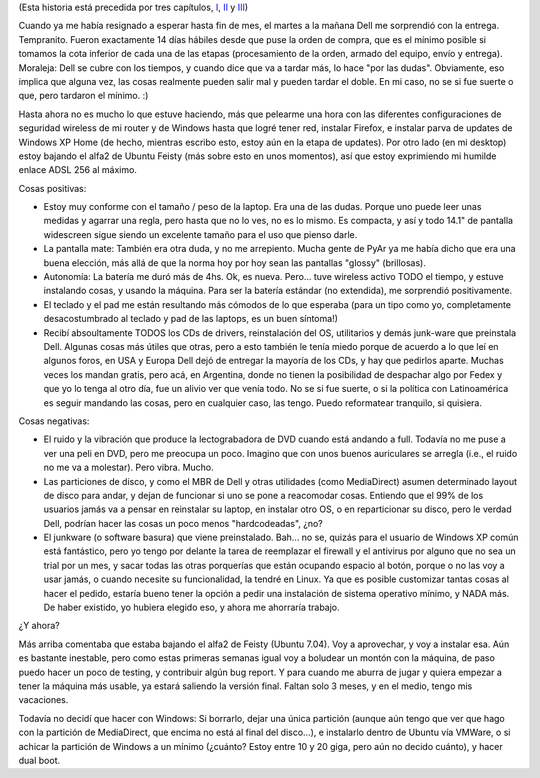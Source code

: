.. title: Y llegó la laptop
.. slug: y-lleg-la-laptop
.. date: 2007-01-17 01:37:38 UTC-03:00
.. tags: dell,General,laptop,review
.. category: 
.. link: 
.. description: 
.. type: text
.. author: cHagHi
.. from_wp: True

(Esta historia está precedida por tres capítulos, `I <link://slug/buscando-laptop>`_,
`II <link://slug/buscando-laptop-ii>`_ y `III <link://slug/buscando-laptop-iii>`_)

Cuando ya me había resignado a esperar hasta fin de mes, el martes a
la mañana Dell me sorprendió con la entrega. Tempranito. Fueron
exactamente 14 días hábiles desde que puse la orden de compra, que es el
mínimo posible si tomamos la cota inferior de cada una de las etapas
(procesamiento de la orden, armado del equipo, envío y entrega).
Moraleja: Dell se cubre con los tiempos, y cuando dice que va a tardar
más, lo hace "por las dudas". Obviamente, eso implica que alguna vez,
las cosas realmente pueden salir mal y pueden tardar el doble. En mi
caso, no se si fue suerte o que, pero tardaron el mínimo. :)

Hasta ahora no es mucho lo que estuve haciendo, más que pelearme una
hora con las diferentes configuraciones de seguridad wireless de mi
router y de Windows hasta que logré tener red, instalar Firefox, e
instalar parva de updates de Windows XP Home (de hecho, mientras escribo
esto, estoy aún en la etapa de updates). Por otro lado (en mi desktop)
estoy bajando el alfa2 de Ubuntu Feisty (más sobre esto en unos
momentos), así que estoy exprimiendo mi humilde enlace ADSL 256 al
máximo.

Cosas positivas:

-  Estoy muy conforme con el tamaño / peso de la laptop. Era una de las
   dudas. Porque uno puede leer unas medidas y agarrar una regla, pero
   hasta que no lo ves, no es lo mismo. Es compacta, y así y todo 14.1"
   de pantalla widescreen sigue siendo un excelente tamaño para el uso
   que pienso darle.

-  La pantalla mate: También era otra duda, y no me arrepiento. Mucha
   gente de PyAr ya me había dicho que era una buena elección, más allá
   de que la norma hoy por hoy sean las pantallas "glossy" (brillosas).

-  Autonomía: La batería me duró más de 4hs. Ok, es nueva. Pero... tuve
   wireless activo TODO el tiempo, y estuve instalando cosas, y usando
   la máquina. Para ser la batería estándar (no extendida), me
   sorprendió positivamente.

-  El teclado y el pad me están resultando más cómodos de lo que
   esperaba (para un tipo como yo, completamente desacostumbrado al
   teclado y pad de las laptops, es un buen síntoma!)

-  Recibí absoultamente TODOS los CDs de drivers, reinstalación del OS,
   utilitarios y demás junk-ware que preinstala Dell. Algunas cosas más
   útiles que otras, pero a esto también le tenía miedo porque de
   acuerdo a lo que leí en algunos foros, en USA y Europa Dell dejó de
   entregar la mayoría de los CDs, y hay que pedirlos aparte. Muchas
   veces los mandan gratis, pero acá, en Argentina, donde no tienen la
   posibilidad de despachar algo por Fedex y que yo lo tenga al otro
   día, fue un alivio ver que venía todo. No se si fue suerte, o si la
   política con Latinoamérica es seguir mandando las cosas, pero en
   cualquier caso, las tengo. Puedo reformatear tranquilo, si quisiera.

Cosas negativas:

-  El ruido y la vibración que produce la lectograbadora de DVD cuando
   está andando a full. Todavía no me puse a ver una peli en DVD, pero
   me preocupa un poco. Imagino que con unos buenos auriculares se
   arregla (i.e., el ruido no me va a molestar). Pero vibra. Mucho.

-  Las particiones de disco, y como el MBR de Dell y otras utilidades
   (como MediaDirect) asumen determinado layout de disco para andar, y
   dejan de funcionar si uno se pone a reacomodar cosas. Entiendo que el
   99% de los usuarios jamás va a pensar en reinstalar su laptop, en
   instalar otro OS, o en reparticionar su disco, pero le verdad Dell,
   podrían hacer las cosas un poco menos "hardcodeadas", ¿no?

-  El junkware (o software basura) que viene preinstalado. Bah... no se,
   quizás para el usuario de Windows XP común está fantástico, pero yo
   tengo por delante la tarea de reemplazar el firewall y el antivirus
   por alguno que no sea un trial por un mes, y sacar todas las otras
   porquerías que están ocupando espacio al botón, porque o no las voy a
   usar jamás, o cuando necesite su funcionalidad, la tendré en Linux.
   Ya que es posible customizar tantas cosas al hacer el pedido, estaría
   bueno tener la opción a pedir una instalación de sistema operativo
   mínimo, y NADA más. De haber existido, yo hubiera elegido eso, y
   ahora me ahorraría trabajo.

¿Y ahora?

Más arriba comentaba que estaba bajando el alfa2 de Feisty (Ubuntu
7.04). Voy a aprovechar, y voy a instalar esa. Aún es bastante
inestable, pero como estas primeras semanas igual voy a boludear un
montón con la máquina, de paso puedo hacer un poco de testing, y
contribuir algún bug report. Y para cuando me aburra de jugar y quiera
empezar a tener la máquina más usable, ya estará saliendo la versión
final. Faltan solo 3 meses, y en el medio, tengo mis vacaciones.

Todavía no decidí que hacer con Windows: Si borrarlo, dejar una única
partición (aunque aún tengo que ver que hago con la partición de
MediaDirect, que encima no está al final del disco...), e instalarlo
dentro de Ubuntu vía VMWare, o si achicar la partición de Windows a un
mínimo (¿cuánto? Estoy entre 10 y 20 giga, pero aún no decido cuánto), y
hacer dual boot.

